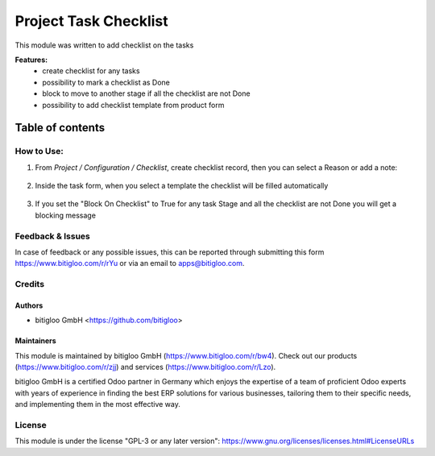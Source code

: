 ============================
Project Task Checklist
============================

This module was written to add checklist on the tasks

**Features:**
  * create checklist for any tasks
  * possibility to mark a checklist as Done
  * block to move to another stage if all the checklist are not Done
  * possibility to add checklist template from product form

**Table of contents**
~~~~~~~~~~~~~~~~~~~~~

How to Use:
===========

#. From *Project / Configuration / Checklist*, create checklist record, then you can
   select a Reason or add a note:

   .. figure:: ./static/description/checklist_record.png
      :width: 100 %
      :align: center

#. Inside the task form, when you select a template the checklist will be filled automatically

   .. figure:: ./static/description/task_form_checklist.png
      :width: 100 %
      :align: center

#. If you set the "Block On Checklist" to True for any task Stage and all the checklist are not Done you will get a
   blocking message

   .. figure:: ./static/description/stage_blocking.png
      :width: 100 %
      :align: center

   .. figure:: ./static/description/blocking_message.png
      :width: 100 %
      :align: center


Feedback & Issues
=================

In case of feedback or any possible issues, this can be reported through submitting this
form https://www.bitigloo.com/r/rYu or via an email to apps@bitigloo.com.

Credits
=======

Authors
-------

* bitigloo GmbH <https://github.com/bitigloo>

Maintainers
-----------

This module is maintained by bitigloo GmbH (https://www.bitigloo.com/r/bw4). Check out our
products (https://www.bitigloo.com/r/zjj) and services (https://www.bitigloo.com/r/Lzo).

.. image:: https://www.bitigloo.com/web/image/website/1/favicon
   :alt: bitigloo GmbH, Odoo Partner in Bonn, NRW, Germany
   :target: https://www.bitigloo.com/r/bw4
   :width: 10%

bitigloo GmbH is a certified Odoo partner in Germany which enjoys the expertise of a
team of proficient Odoo experts with years of experience in finding the best ERP
solutions for various businesses, tailoring them to their specific needs, and
implementing them in the most effective way.

License
=======

This module is under the license "GPL-3 or any later version":
https://www.gnu.org/licenses/licenses.html#LicenseURLs